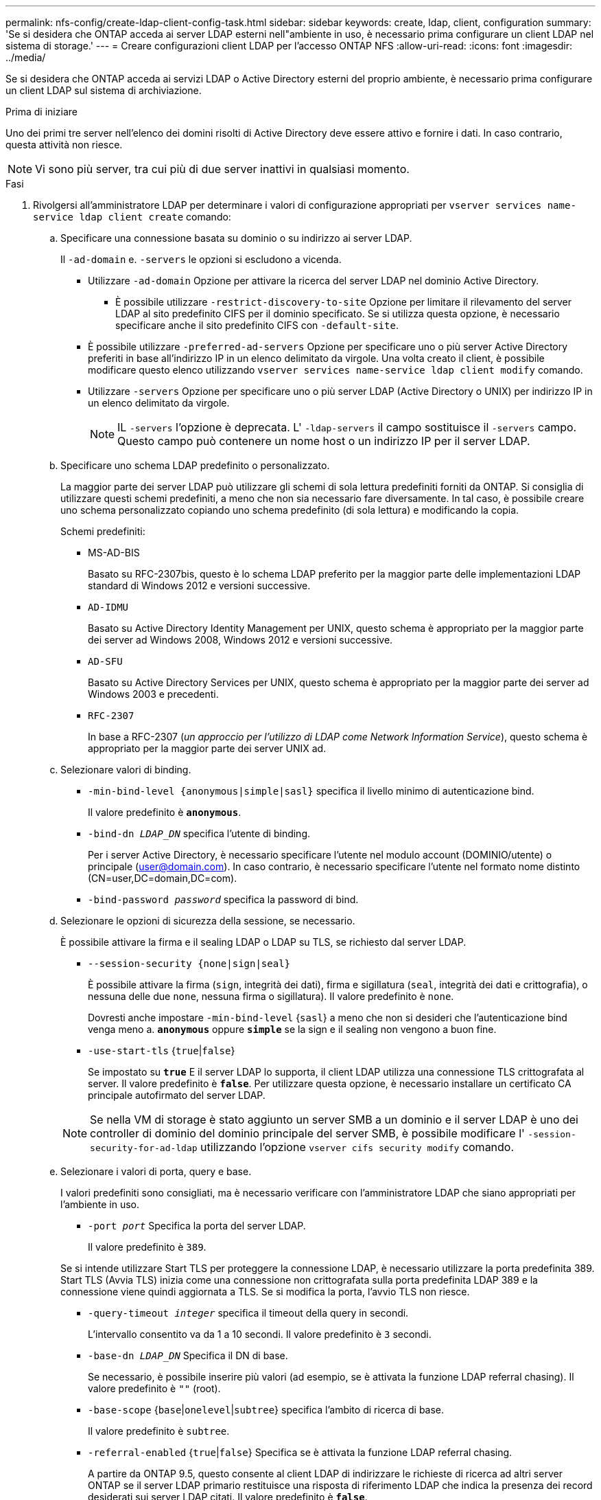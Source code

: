 ---
permalink: nfs-config/create-ldap-client-config-task.html 
sidebar: sidebar 
keywords: create, ldap, client, configuration 
summary: 'Se si desidera che ONTAP acceda ai server LDAP esterni nell"ambiente in uso, è necessario prima configurare un client LDAP nel sistema di storage.' 
---
= Creare configurazioni client LDAP per l'accesso ONTAP NFS
:allow-uri-read: 
:icons: font
:imagesdir: ../media/


[role="lead"]
Se si desidera che ONTAP acceda ai servizi LDAP o Active Directory esterni del proprio ambiente, è necessario prima configurare un client LDAP sul sistema di archiviazione.

.Prima di iniziare
Uno dei primi tre server nell'elenco dei domini risolti di Active Directory deve essere attivo e fornire i dati. In caso contrario, questa attività non riesce.

[NOTE]
====
Vi sono più server, tra cui più di due server inattivi in qualsiasi momento.

====
.Fasi
. Rivolgersi all'amministratore LDAP per determinare i valori di configurazione appropriati per `vserver services name-service ldap client create` comando:
+
.. Specificare una connessione basata su dominio o su indirizzo ai server LDAP.
+
Il `-ad-domain` e. `-servers` le opzioni si escludono a vicenda.

+
*** Utilizzare `-ad-domain` Opzione per attivare la ricerca del server LDAP nel dominio Active Directory.
+
**** È possibile utilizzare `-restrict-discovery-to-site` Opzione per limitare il rilevamento del server LDAP al sito predefinito CIFS per il dominio specificato. Se si utilizza questa opzione, è necessario specificare anche il sito predefinito CIFS con `-default-site`.


*** È possibile utilizzare `-preferred-ad-servers` Opzione per specificare uno o più server Active Directory preferiti in base all'indirizzo IP in un elenco delimitato da virgole. Una volta creato il client, è possibile modificare questo elenco utilizzando `vserver services name-service ldap client modify` comando.
*** Utilizzare `-servers` Opzione per specificare uno o più server LDAP (Active Directory o UNIX) per indirizzo IP in un elenco delimitato da virgole.
+
[NOTE]
====
IL  `-servers` l'opzione è deprecata. L'  `-ldap-servers` il campo sostituisce il  `-servers` campo. Questo campo può contenere un nome host o un indirizzo IP per il server LDAP.

====


.. Specificare uno schema LDAP predefinito o personalizzato.
+
La maggior parte dei server LDAP può utilizzare gli schemi di sola lettura predefiniti forniti da ONTAP. Si consiglia di utilizzare questi schemi predefiniti, a meno che non sia necessario fare diversamente. In tal caso, è possibile creare uno schema personalizzato copiando uno schema predefinito (di sola lettura) e modificando la copia.

+
Schemi predefiniti:

+
*** MS-AD-BIS
+
Basato su RFC-2307bis, questo è lo schema LDAP preferito per la maggior parte delle implementazioni LDAP standard di Windows 2012 e versioni successive.

*** `AD-IDMU`
+
Basato su Active Directory Identity Management per UNIX, questo schema è appropriato per la maggior parte dei server ad Windows 2008, Windows 2012 e versioni successive.

*** `AD-SFU`
+
Basato su Active Directory Services per UNIX, questo schema è appropriato per la maggior parte dei server ad Windows 2003 e precedenti.

*** `RFC-2307`
+
In base a RFC-2307 (_un approccio per l'utilizzo di LDAP come Network Information Service_), questo schema è appropriato per la maggior parte dei server UNIX ad.



.. Selezionare valori di binding.
+
*** `-min-bind-level {anonymous|simple|sasl}` specifica il livello minimo di autenticazione bind.
+
Il valore predefinito è `*anonymous*`.

*** `-bind-dn _LDAP_DN_` specifica l'utente di binding.
+
Per i server Active Directory, è necessario specificare l'utente nel modulo account (DOMINIO/utente) o principale (user@domain.com). In caso contrario, è necessario specificare l'utente nel formato nome distinto (CN=user,DC=domain,DC=com).

*** `-bind-password _password_` specifica la password di bind.


.. Selezionare le opzioni di sicurezza della sessione, se necessario.
+
È possibile attivare la firma e il sealing LDAP o LDAP su TLS, se richiesto dal server LDAP.

+
*** `--session-security {none|sign|seal}`
+
È possibile attivare la firma (`sign`, integrità dei dati), firma e sigillatura (`seal`, integrità dei dati e crittografia), o nessuna delle due  `none`, nessuna firma o sigillatura). Il valore predefinito è `none`.

+
Dovresti anche impostare `-min-bind-level` {`sasl`} a meno che non si desideri che l'autenticazione bind venga meno a. `*anonymous*` oppure `*simple*` se la sign e il sealing non vengono a buon fine.

*** `-use-start-tls` {`true`|`false`}
+
Se impostato su `*true*` E il server LDAP lo supporta, il client LDAP utilizza una connessione TLS crittografata al server. Il valore predefinito è `*false*`. Per utilizzare questa opzione, è necessario installare un certificato CA principale autofirmato del server LDAP.

+
[NOTE]
====
Se nella VM di storage è stato aggiunto un server SMB a un dominio e il server LDAP è uno dei controller di dominio del dominio principale del server SMB, è possibile modificare l' `-session-security-for-ad-ldap` utilizzando l'opzione `vserver cifs security modify` comando.

====


.. Selezionare i valori di porta, query e base.
+
I valori predefiniti sono consigliati, ma è necessario verificare con l'amministratore LDAP che siano appropriati per l'ambiente in uso.

+
*** `-port _port_` Specifica la porta del server LDAP.
+
Il valore predefinito è `389`.

+
Se si intende utilizzare Start TLS per proteggere la connessione LDAP, è necessario utilizzare la porta predefinita 389. Start TLS (Avvia TLS) inizia come una connessione non crittografata sulla porta predefinita LDAP 389 e la connessione viene quindi aggiornata a TLS. Se si modifica la porta, l'avvio TLS non riesce.

*** `-query-timeout _integer_` specifica il timeout della query in secondi.
+
L'intervallo consentito va da 1 a 10 secondi. Il valore predefinito è `3` secondi.

*** `-base-dn _LDAP_DN_` Specifica il DN di base.
+
Se necessario, è possibile inserire più valori (ad esempio, se è attivata la funzione LDAP referral chasing). Il valore predefinito è `""` (root).

*** `-base-scope` {`base`|`onelevel`|`subtree`} specifica l'ambito di ricerca di base.
+
Il valore predefinito è `subtree`.

*** `-referral-enabled` {`true`|`false`} Specifica se è attivata la funzione LDAP referral chasing.
+
A partire da ONTAP 9.5, questo consente al client LDAP di indirizzare le richieste di ricerca ad altri server ONTAP se il server LDAP primario restituisce una risposta di riferimento LDAP che indica la presenza dei record desiderati sui server LDAP citati. Il valore predefinito è `*false*`.

+
Per cercare i record presenti nei server LDAP indicati, è necessario aggiungere la base dn dei record indicati alla base-dn come parte della configurazione del client LDAP.





. Creazione di una configurazione del client LDAP sulla VM di storage:
+
`vserver services name-service ldap client create -vserver _vserver_name_ -client-config _client_config_name_ {-servers _LDAP_server_list_ | -ad-domain _ad_domain_} -preferred-ad-servers _preferred_ad_server_list_ -restrict-discovery-to-site {true|false} -default-site _CIFS_default_site_ -schema _schema_ -port 389 -query-timeout 3 -min-bind-level {anonymous|simple|sasl} -bind-dn _LDAP_DN_ -bind-password _password_ -base-dn _LDAP_DN_ -base-scope subtree -session-security {none|sign|seal} [-referral-enabled {true|false}]`

+
[NOTE]
====
È necessario fornire il nome della VM di archiviazione quando si crea una configurazione client LDAP.

====
. Verificare che la configurazione del client LDAP sia stata creata correttamente:
+
`vserver services name-service ldap client show -client-config client_config_name`



.Esempi
Il seguente comando crea una nuova configurazione del client LDAP denominata ldap1 per la Storage VM VS1 da utilizzare con un server Active Directory per LDAP:

[listing]
----
cluster1::> vserver services name-service ldap client create -vserver vs1 -client-config ldapclient1 -ad-domain addomain.example.com -schema AD-SFU -port 389 -query-timeout 3 -min-bind-level simple -base-dn DC=addomain,DC=example,DC=com -base-scope subtree -preferred-ad-servers 172.17.32.100
----
Il seguente comando crea una nuova configurazione del client LDAP denominata ldap1 per la VM di storage VS1 in modo che funzioni con un server Active Directory per LDAP su cui è richiesta la firma e la sigillatura e il rilevamento del server LDAP è limitato a un sito specifico per il dominio specificato:

[listing]
----
cluster1::> vserver services name-service ldap client create -vserver vs1 -client-config ldapclient1 -ad-domain addomain.example.com -restrict-discovery-to-site true -default-site cifsdefaultsite.com -schema AD-SFU -port 389 -query-timeout 3 -min-bind-level sasl -base-dn DC=addomain,DC=example,DC=com -base-scope subtree -preferred-ad-servers 172.17.32.100 -session-security seal
----
Il seguente comando crea una nuova configurazione del client LDAP denominata ldap1 per la VM di storage VS1 in modo che funzioni con un server Active Directory per LDAP in cui è richiesta la ricerca del riferimento LDAP:

[listing]
----
cluster1::> vserver services name-service ldap client create -vserver vs1 -client-config ldapclient1 -ad-domain addomain.example.com -schema AD-SFU -port 389 -query-timeout 3 -min-bind-level sasl -base-dn "DC=adbasedomain,DC=example1,DC=com; DC=adrefdomain,DC=example2,DC=com" -base-scope subtree -preferred-ad-servers 172.17.32.100 -referral-enabled true
----
Il seguente comando modifica la configurazione del client LDAP denominata ldap1 per la macchina virtuale di storage VS1 specificando il DN di base:

[listing]
----
cluster1::> vserver services name-service ldap client modify -vserver vs1 -client-config ldap1 -base-dn CN=Users,DC=addomain,DC=example,DC=com
----
Il seguente comando modifica la configurazione del client LDAP denominata ldap1 per la VM di storage VS1 abilitando la ricerca del riferimento:

[listing]
----
cluster1::> vserver services name-service ldap client modify -vserver vs1 -client-config ldap1 -base-dn "DC=adbasedomain,DC=example1,DC=com; DC=adrefdomain,DC=example2,DC=com"  -referral-enabled true
----